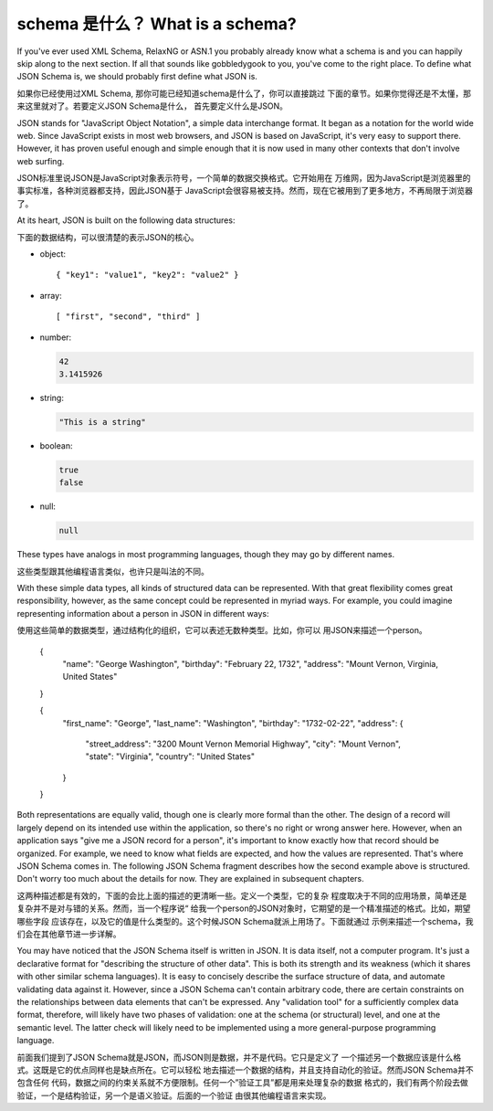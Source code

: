 .. _about:

schema 是什么？ What is a schema?
=================

If you've ever used XML Schema, RelaxNG or ASN.1 you probably already
know what a schema is and you can happily skip along to the next
section.  If all that sounds like gobbledygook to you, you've come to
the right place.  To define what JSON Schema is, we should probably
first define what JSON is.

如果你已经使用过XML Schema, 那你可能已经知道schema是什么了，你可以直接跳过
下面的章节。如果你觉得还是不太懂，那来这里就对了。若要定义JSON Schema是什么，
首先要定义什么是JSON。

JSON stands for "JavaScript Object Notation", a simple data
interchange format.  It began as a notation for the world wide web.
Since JavaScript exists in most web browsers, and JSON is based on
JavaScript, it's very easy to support there.  However, it has proven
useful enough and simple enough that it is now used in many other
contexts that don't involve web surfing.

JSON标准里说JSON是JavaScript对象表示符号，一个简单的数据交换格式。它开始用在
万维网，因为JavaScript是浏览器里的事实标准，各种浏览器都支持，因此JSON基于
JavaScript会很容易被支持。然而，现在它被用到了更多地方，不再局限于浏览器了。

At its heart, JSON is built on the following data structures:

下面的数据结构，可以很清楚的表示JSON的核心。

- object::

  { "key1": "value1", "key2": "value2" }

- array::

  [ "first", "second", "third" ]

- number:

  .. code-block:: text

     42
     3.1415926

- string:

  .. code-block:: text

     "This is a string"

- boolean:

  .. code-block:: text

     true
     false

- null:

  .. code-block:: text

     null

These types have analogs in most programming languages, though they
may go by different names.

这些类型跟其他编程语言类似，也许只是叫法的不同。

.. language_specific::

    --Python
    The following table maps from the names of JavaScript types to
    their analogous types in Python:

    下表是跟Python 类型相对应的关系

    +----------+-----------+
    |JavaScript|Python     |
    +----------+-----------+
    |string    |string     |
    |          |[#1]_      |
    +----------+-----------+
    |number    |int/float  |
    |          |[#2]_      |
    +----------+-----------+
    |object    |dict       |
    +----------+-----------+
    |array     |list       |
    +----------+-----------+
    |boolean   |bool       |
    +----------+-----------+
    |null      |None       |
    +----------+-----------+

    .. rubric:: Footnotes

    .. [#1] Since JavaScript strings always support unicode, they are
            analogous to ``unicode`` on Python 2.x and ``str`` on
            Python 3.x.

    .. [#2] JavaScript does not have separate types for integer and
            floating-point.

    --Ruby
    The following table maps from the names of JavaScript types to
    their analogous types in Ruby:

    这里是跟Ruby类型的对应关系表

    +----------+----------------------+
    |JavaScript|Ruby                  |
    +----------+----------------------+
    |string    |String                |
    +----------+----------------------+
    |number    |Integer/Float         |
    |          |[#3]_                 |
    +----------+----------------------+
    |object    |Hash                  |
    +----------+----------------------+
    |array     |Array                 |
    +----------+----------------------+
    |boolean   |TrueClass/FalseClass  |
    +----------+----------------------+
    |null      |NilClass              |
    +----------+----------------------+

    .. rubric:: Footnotes

    .. [#3] JavaScript does not have separate types for integer and
            floating-point.

With these simple data types, all kinds of structured data can be
represented.  With that great flexibility comes great responsibility,
however, as the same concept could be represented in myriad ways.  For
example, you could imagine representing information about a person in
JSON in different ways::

使用这些简单的数据类型，通过结构化的组织，它可以表述无数种类型。比如，你可以
用JSON来描述一个person。

    {
      "name": "George Washington",
      "birthday": "February 22, 1732",
      "address": "Mount Vernon, Virginia, United States"
    }

    {
      "first_name": "George",
      "last_name": "Washington",
      "birthday": "1732-02-22",
      "address": {
        "street_address": "3200 Mount Vernon Memorial Highway",
        "city": "Mount Vernon",
        "state": "Virginia",
        "country": "United States"
      }
    }

Both representations are equally valid, though one is clearly more
formal than the other.  The design of a record will largely depend on
its intended use within the application, so there's no right or wrong
answer here.  However, when an application says "give me a JSON record
for a person", it's important to know exactly how that record should
be organized.  For example, we need to know what fields are expected,
and how the values are represented.  That's where JSON Schema comes
in.  The following JSON Schema fragment describes how the second
example above is structured.  Don't worry too much about the details
for now.  They are explained in subsequent chapters.

这两种描述都是有效的，下面的会比上面的描述的更清晰一些。定义一个类型，它的复杂
程度取决于不同的应用场景，简单还是复杂并不是对与错的关系。然而，当一个程序说“
给我一个person的JSON对象时，它期望的是一个精准描述的格式。比如，期望哪些字段
应该存在，以及它的值是什么类型的。这个时候JSON Schema就派上用场了。下面就通过
示例来描述一个schema，我们会在其他章节进一步详解。

.. schema_example::

    {
      "type": "object",
      "properties": {
        "first_name": { "type": "string" },
        "last_name": { "type": "string" },
        "birthday": { "type": "string", "format": "date" },
        "address": {
          "type": "object",
          "properties": {
            "street_address": { "type": "string" },
            "city": { "type": "string" },
            "state": { "type": "string" },
            "country": { "type" : "string" }
          }
        }
      }
    }
    --X
    // By "validating" the first example against this schema, you can
    // see that it fails:
    {
      "name": "George Washington",
      "birthday": "February 22, 1732",
      "address": "Mount Vernon, Virginia, United States"
    }
    --
    // However, the second example passes:
    {
      "first_name": "George",
      "last_name": "Washington",
      "birthday": "22-02-1732",
      "address": {
        "street_address": "3200 Mount Vernon Memorial Highway",
        "city": "Mount Vernon",
        "state": "Virginia",
        "country": "United States"
      }
    }

You may have noticed that the JSON Schema itself is written in JSON.
It is data itself, not a computer program.  It's just a declarative
format for "describing the structure of other data".  This is both its
strength and its weakness (which it shares with other similar schema
languages).  It is easy to concisely describe the surface structure of
data, and automate validating data against it.  However, since a JSON
Schema can't contain arbitrary code, there are certain constraints on
the relationships between data elements that can't be expressed.  Any
"validation tool" for a sufficiently complex data format, therefore,
will likely have two phases of validation: one at the schema (or
structural) level, and one at the semantic level.  The latter check
will likely need to be implemented using a more general-purpose
programming language.

前面我们提到了JSON Schema就是JSON，而JSON则是数据，并不是代码。它只是定义了
一个描述另一个数据应该是什么格式。这既是它的优点同样也是缺点所在。它可以轻松
地去描述一个数据的结构，并且支持自动化的验证。然而JSON Schema并不包含任何
代码，数据之间的约束关系就不方便限制。任何一个”验证工具”都是用来处理复杂的数据
格式的，我们有两个阶段去做验证，一个是结构验证，另一个是语义验证。后面的一个验证
由很其他编程语言来实现。